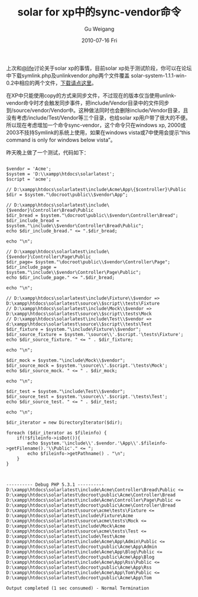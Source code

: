 #+TITLE: solar for xp中的sync-vendor命令
#+AUTHOR: Gu Weigang
#+EMAIL: guweigang@outlook.com
#+DATE: 2010-07-16 Fri
#+URI: /blog/2010/07/16/solar-for-xp-in-sync-vendor-command/
#+KEYWORDS: 
#+TAGS: solar, solar php, sync-vendor, xp
#+LANGUAGE: zh_CN
#+OPTIONS: H:3 num:nil toc:nil \n:nil ::t |:t ^:nil -:nil f:t *:t <:t
#+DESCRIPTION: 

上次和[[http://lifephp.com][@life]]讨论关于solar xp的事情，目前solar xp处于测试阶段，你可以在论坛中下载symlink.php及unlinkvendor.php两个文件覆盖 solar-system-1.1.1-win-0.2中相应的两个文件，[[http://solarphp.org.cn/viewtopic.php?f=6&t=104][下载请点这里]]。

在XP中只能使用copy的方式来同步文件，不过现在的版本仅当使用unlink-vendor命令时才会触发同步事件，把include/Vendor目录中的文件同步到/source/vendor/Vendor中。这种做法同时也会删除include/Vendor目录，且没有考虑/include/Test/Vendor等三个目录，也给solar xp用户带了很大的不便。所以现在考虑增加一个命令sync-vendor，这个命令只在windows xp, 2000或2003不技持Symlink的系统上使用，如果在windows vista或7中使用会提示“this command is only for windows below vista”。

昨天晚上做了一个测试，代码如下：


#+BEGIN_EXAMPLE
    
$vendor = 'Acme';
$system = 'D:\\xampp\htdocs\solarlatest';
$script = 'acme';

// D:\xampp\htdocs\solarlatest\include\Acme\App\{$controller}\Public
$dir = $system."\docroot\public\\$vendor\App";

// D:\xampp\htdocs\solarlatest\include\{$vendor}\Controller\Bread\Public
$dir_bread = $system."\docroot\public\\$vendor\Controller\Bread";
$dir_include_bread = $system."\include\\$vendor\Controller\Bread\Public";
echo $dir_include_bread." <= ".$dir_bread;

echo "\n";

// D:\xampp\htdocs\solarlatest\include\{$vendor}\Controller\Page\Public
$dir_page= $system."\docroot\public\\$vendor\Controller\Page";
$dir_include_page = $system."\include\\$vendor\Controller\Page\Public";
echo $dir_include_page." <= ".$dir_bread;

echo "\n";

// D:\xampp\htdocs\solarlatest\include\Fixture\\$vendor => D:\xampp\htdocs\solarlatest\source\\$script\\tests\Fixture
// D:\xampp\htdocs\solarlatest\include\Mock\\$vendor => D:\xampp\htdocs\solarlatest\source\\$script\\tests\Mock
// D:\xampp\htdocs\solarlatest\include\Test\\$vendor => d:\xampp\htdocs\solarlatest\source\\$script\\tests\Test
$dir_fixture = $system."\include\Fixture\\$vendor";
$dir_source_fixture = $system.'\source\\'.$script.'\tests\Fixture';
echo $dir_source_fixture. " <= " . $dir_fixture;

echo "\n";

$dir_mock = $system."\include\Mock\\$vendor";
$dir_source_mock = $system.'\source\\'.$script.'\tests\Mock';
echo $dir_source_mock. " <= " . $dir_mock;

echo "\n";

$dir_test = $system."\include\Test\\$vendor";
$dir_source_test = $system.'\source\\'.$script.'\tests\Test';
echo $dir_source_test. " <= " . $dir_test;

echo "\n";

$dir_iterator = new DirectoryIterator($dir);

foreach ($dir_iterator as $fileinfo) {
    if(!$fileinfo->isDot()){
        echo $system.'\include\\'.$vendor.'\App\\'.$fileinfo->getFilename().'\\Public'." <= ";
        echo $fileinfo->getPathname() . "\n";
    }
}

#+END_EXAMPLE




#+BEGIN_EXAMPLE
    
---------- Debug PHP 5.3.1 ----------
D:\xampp\htdocs\solarlatest\include\Acme\Controller\Bread\Public <= D:\xampp\htdocs\solarlatest\docroot\public\Acme\Controller\Bread
D:\xampp\htdocs\solarlatest\include\Acme\Controller\Page\Public <= D:\xampp\htdocs\solarlatest\docroot\public\Acme\Controller\Bread
D:\xampp\htdocs\solarlatest\source\acme\tests\Fixture <= D:\xampp\htdocs\solarlatest\include\Fixture\Acme
D:\xampp\htdocs\solarlatest\source\acme\tests\Mock <= D:\xampp\htdocs\solarlatest\include\Mock\Acme
D:\xampp\htdocs\solarlatest\source\acme\tests\Test <= D:\xampp\htdocs\solarlatest\include\Test\Acme
D:\xampp\htdocs\solarlatest\include\Acme\App\Admin\Public <= D:\xampp\htdocs\solarlatest\docroot\public\Acme\App\Admin
D:\xampp\htdocs\solarlatest\include\Acme\App\Blog\Public <= D:\xampp\htdocs\solarlatest\docroot\public\Acme\App\Blog
D:\xampp\htdocs\solarlatest\include\Acme\App\Rss\Public <= D:\xampp\htdocs\solarlatest\docroot\public\Acme\App\Rss
D:\xampp\htdocs\solarlatest\include\Acme\App\Tom\Public <= D:\xampp\htdocs\solarlatest\docroot\public\Acme\App\Tom

Output completed (1 sec consumed) - Normal Termination

#+END_EXAMPLE



